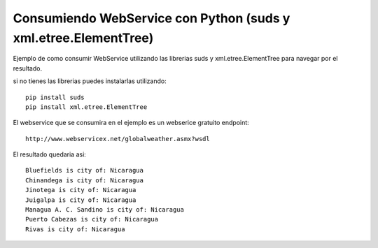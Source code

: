 ========
Consumiendo WebService con Python (suds y xml.etree.ElementTree)
========

Ejemplo de como consumir WebService utilizando las librerias suds y xml.etree.ElementTree para navegar por el resultado.

si no tienes las librerias puedes instalarlas utilizando::

        pip install suds
        pip install xml.etree.ElementTree

El webservice que se consumira en el ejemplo es un webserice gratuito endpoint::
        
        http://www.webservicex.net/globalweather.asmx?wsdl

El resultado quedaria asi::

        Bluefields is city of: Nicaragua
        Chinandega is city of: Nicaragua
        Jinotega is city of: Nicaragua
        Juigalpa is city of: Nicaragua
        Managua A. C. Sandino is city of: Nicaragua
        Puerto Cabezas is city of: Nicaragua
        Rivas is city of: Nicaragua

